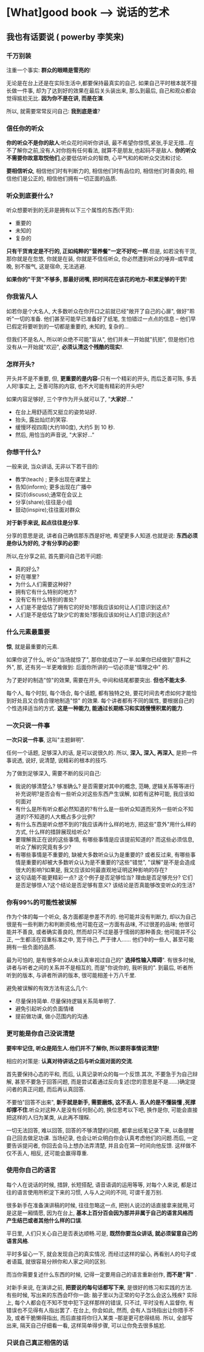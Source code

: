 * [What]good book --> 说话的艺术
** 我也有话要说  ( powerby 李笑来)
*** 千万别装
注重一个事实: *群众的眼睛是雪亮的*!

无论是在台上还是在实际生活中,都要保持最真实的自己. 如果自己平时根本就不擅长做一件事, 却为了达到好的效果在最后关头装出来, 
那么到最后, 自己和观众都会觉得尴尬无比. *因为你不是在讲, 而是在演*.

所以, 就需要常常反问自己: *我到底是谁*?

*** 信任你的听众
*你的听众不是你的敌人*:听众花时间听你讲话, 最不希望你惊慌,紧张,手足无措...在不了解你之前,没有人对你抱有任何看法, 就算不是朋友,也起码不是敌人.
*你的听众不需要你故意取悦他们*,必要低估听众的智商, 心平气和的和听众交流和讨论.

*要相信听众*, 相信他们时有判断力的, 相信他们时有品位的, 相信他们时善良的, 相信他们是公正的, 相信他们拥有一切正面的品质.
*** 听众到底要什么?
听众想要听到的无非是拥有以下三个属性的东西(干货):
- 重要的
- 未知的
- 复杂的

*只有干货肯定是不行的, 正如纯粹的"营养餐"一定不好吃一样*.但是, 如若没有干货, 那你就是在忽悠, 你就是在装, 你就是不信任听众,
你必然遭到听众的唾弃--或早或晚, 别不服气, 这是宿命, 无法逃避.

*如果你的"干货"不够多, 那最好闭嘴, 把时间花在该花的地方--积累足够的干货*!
*** 你我皆凡人
如若你是个大名人, 大多数听众在你开口之前就已经"敞开了自己的心扉", 做好"聆听"一切的准备. 他们甚至可能早已准备好了纸笔, 生怕错过一点点的信息
-- 他们早已假定将要听到的一切都是重要的, 未知的, 复杂的...

但我们不是名人, 所以听众绝不可能"盲从", 他们并未一开始就"抗拒", 但是他们也没有从一开始就"欢迎", *必须认清这个残酷的现实!*.
*** 怎样开头?
开头并不是不重要, 但, *更重要的是内容*--只有一个精彩的开头, 而后乏善可陈, 多丢人阿!事实上, 乏善可陈的内容, 也不大可能有精彩的开头吧?

如果内容足够好, 三个字作为开头就可以了, "*大家好*..."
- 在台上用舒适而又挺立的姿势站好.
- 抬头, 露出灿烂的笑容.
- 缓慢环视四周(大约180度), 大约5 到 10 秒.
- 然后, 用恰当的声音说, "大家好..."

*** 你想干什么?
一般来说, 当众讲话, 无非以下若干目的:
- 教学(teach) ; 更多出现在课堂上
- 告知(inform); 更多出现在广播中
- 探讨(discuss);通常在会议上
- 分享(share);往往是小组
- 鼓动(inspire);往往面对群众
*对于新手来说, 起点往往是分享*.

分享的意思是说, 讲者自己确信那东西是好地, 希望更多人知道.也就是说: *东西必须是你认为好的, 才有分享的必要*!

所以,在分享之前, 首先要问自己若干问题:
- 真的好么?
- 好在哪里?
- 为什么人们需要这种好?
- 拥有它有什么特别的地方?
- 没有它有什么特别的害处?
- 人们是不是低估了拥有它的好处?那我应该如何让人们意识到这点?
- 人们是不是低估了缺少它的害处?那我应该如何让人们意识到这点?
*** 什么元素最重要
*惊*, 就是最重要的元素.

如果你说了什么, 听众"当场就惊了", 那你就成功了一半.如果你已经做到"意料之外", 那,
还有另一半更难做到: 后面你所讲的一切必须是"情理之中" 的.

为了更好的制造"惊"的效果, 需要在开头, 中间和结尾都要突出. *但也不能太多*.

每个人, 每个时刻, 每个场合, 每个话题, 都有独特之处, 要花时间去考虑如何才能恰到好处且又合情合理地制造"惊"
的效果. 每个讲者都有不同的属性, 要根据自己的个性选择适当的方式. *这是一种能力, 能通过长期练习和实践慢慢积累的能力*.
*** 一次只说一件事
*一次只说一件事*, 这叫"主题鲜明".

任何一个话题, 足够深入的话, 是可以说很久的. 所以, *深入, 深入, 再深入*, 是把一件事说透, 说好, 说清楚, 说精彩的根本的技巧.

为了做到足够深入, 需要不断的反问自己:
- 我说的够清楚么? 够准确么? 是否需要对其中的概念, 范畴, 逻辑关系等等进行补充说明?是否会有一些听众对这些东西产生误解, 如若有这种可能, 我应该如何面对
- 有什么是所有听众都必然知道的?有什么是一些听众知道而另外一些听众不知道的?不知道的人大概占多少比例?
- 有什么东西是听众想不到的?我应该再什么样的地方, 把这些"意外"用什么样的方式, 什么样的措辞展现给听众?
- 要理解我正在说的这些事情, 有哪些事情是应该提前知道的? 而这些必须信息, 听众了解的究竟有多少?
- 有哪些事情是不重要的, 缺被大多数听众认为是重要的? 或者反过来, 有哪些事情是重要的却被大多数听众认为是不重要的?这些"错觉", "误解"是不是会造成很大的影响?如果是, 我又应该如何最直观地证明这种影响的存在?
- 这句话能不能更精彩一点? 这个例子是否足够恰当? 理由是否足够充分? 它们是否足够惊人?这个结论是否足够有意义? 该结论是否真能够改变听众的生活?
*** 你有99%的可能性被误解
作为个体的每一个听众, 各方面都是参差不齐的. 他可能并没有判断力, 却以为自己很是有一些判断力和判断资格;他可能在这一方面有品味,
不过很差的品味; 他很可能并不善良, 或者确实善良的, 然而却只不过是基于懦弱的那种善良; 他可能并不公正, 一生都活在双重标准之中,
宽于待己, 严于律人...... 他们中的一些人, 甚至可能拥有一些负面的品质.

最为可怕的, 是有很多听众从未认真审视过自己的" *选择性输入障碍*". 有很多时候, 讲者与听者之间的关系并不是相互的, 而是"你说你的, 我听我的".
到最后, 听者所听到的版本, 与讲者所讲的版本, 很可能相差十万八千里.

避免被误解的有效方法有这么几个:
- 尽量保持简单. 尽量保持逻辑关系简单明了.
- 避免引起听众的负面情绪
- 提前做功课, 做小范围内的沟通.
*** 更可能是你自己没说清楚
*要牢牢记住, 听众是陌生人.他们并不了解你, 所以要将事情说清楚!*

相应的对策是: *认真对待讲话之后与听众面对面的交流*.

首先要保持心态的平和, 而后, 认真记录听众的每一个反馈.其次, 不要急于为自己辩解,
甚至不要急于回答问题, 而是尝试着通过反向复述(您的意思是不是......)确定提问者的真正问题, 而后再认真回答.

不要怕"回答不出来", *新手就是新手, 需要磨炼, 这不丢人. 丢人的是不懂装懂 ,死撑却撑不住*.听众对这种人是没有任何耐心的,
换位思考以下吧, 换作是你, 可能会直接把这样的人归为某类, 从此再不理睬.

一切无法回答, 难以回答, 回答的不够清楚的问题, 都拿出纸笔记录下来, 以备提醒自己回去做足功课. 
当场纪录, 也会让听众明白你会认真考虑他们的问题.而后, 一定要告诉提问者, 你回去会马上想办法弄清楚, 并且会在第一时间向他反馈.
这样做不仅不丢人, 相反, 还可能会赢得尊重.
*** 使用你自己的语言
每个人在说话的时候, 措辞, 长短搭配, 语音语调的运用等等, 对每个人来说, 都是过往的语言使用所积淀下来的习惯, 人与人之间的不同, 可谓千差万别.

很多新手在准备演讲稿的时候, 往往忽略这一点, 把别人说过的话直接拿来就用,可是这是一厢情愿, 因为在台上, *基本上百分百会因为那并非属于自己的语言风格而产生结巴或者其他什么样的口误*.

平日里, 人们只关心自己是否表达顺畅.可是, *既然你要当众讲话, 就必须留意自己的语言风格*.

平时多留心一下, 就会发现自己的真实情况. 而经过这样的留心, 再看别人的句子或者语篇, 就很容易分辨你和人家之间的区别.

而当你需要复述什么东西的时候, 记得一定要用自己的语言重新创作,  *而不是"背"* .

对新手来说, 在演讲之前, *把要说的每句话都写下来*, 是很好的练习和实践的方法. 有些时候, 写出来的东西会吓你一跳:
脑子里以为正常的句子怎么会这么残疾? 实际上, 每个人都会在不知不觉中犯下这样那样的错误, 只不过, 平时没有人监督你, 
有错误也不见得有人指出罢了. 在台上, 你会如此, 然而, 会有人当场指出让你措手不及, 或者干脆懒得指出, 而后直接将你归入某类
--那是更可悲得结局. 所以, 全部写出来, 隔天自己仔细看一看, 这样简单得步骤, 可以让你免去很多尴尬.

*** 只说自己真正相信的话

